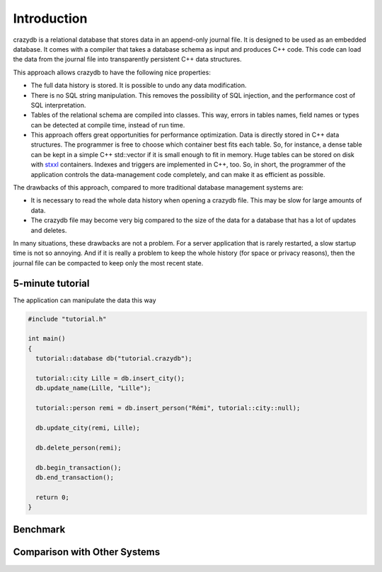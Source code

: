 Introduction
============

crazydb is a relational database that stores data in an append-only journal file. It is designed to be used as an embedded database. It comes with a compiler that takes a database schema as input and produces C++ code. This code can load the data from the journal file into transparently persistent C++ data structures.

This approach allows crazydb to have the following nice properties:

- The full data history is stored. It is possible to undo any data modification.
- There is no SQL string manipulation. This removes the possibility of SQL injection, and the performance cost of SQL interpretation.
- Tables of the relational schema are compiled into classes. This way, errors in tables names, field names or types can be detected at compile time, instead of run time.
- This approach offers great opportunities for performance optimization. Data is directly stored in C++ data structures. The programmer is free to choose which container best fits each table. So, for instance, a dense table can be kept in a simple C++ std::vector if it is small enough to fit in memory. Huge tables can be stored on disk with `stxxl <http://stxxl.sourceforge.net/>`_ containers. Indexes and triggers are implemented in C++, too. So, in short, the programmer of the application controls the data-management code completely, and can make it as efficient as possible.

The drawbacks of this approach, compared to more traditional database management systems are:

- It is necessary to read the whole data history when opening a crazydb file. This may be slow for large amounts of data.
- The crazydb file may become very big compared to the size of the data for a database that has a lot of updates and deletes.

In many situations, these drawbacks are not a problem. For a server application that is rarely restarted, a slow startup time is not so annoying.  And if it is really a problem to keep the whole history (for space or privacy reasons), then the journal file can be compacted to keep only the most recent state.

5-minute tutorial
-----------------

The application can manipulate the data this way

.. code-block:: c++

    #include "tutorial.h"

    int main()
    {
      tutorial::database db("tutorial.crazydb");

      tutorial::city Lille = db.insert_city();
      db.update_name(Lille, "Lille");

      tutorial::person remi = db.insert_person("Rémi", tutorial::city::null);

      db.update_city(remi, Lille);

      db.delete_person(remi);

      db.begin_transaction();
      db.end_transaction();

      return 0;
    }

Benchmark
---------

Comparison with Other Systems
-----------------------------
